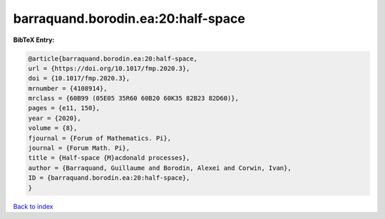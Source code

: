 barraquand.borodin.ea:20:half-space
===================================

.. :cite:t:`barraquand.borodin.ea:20:half-space`

.. bibliography:: ../../All.bib

**BibTeX Entry:**

.. code-block:: bibtex

   @article{barraquand.borodin.ea:20:half-space,
   url = {https://doi.org/10.1017/fmp.2020.3},
   doi = {10.1017/fmp.2020.3},
   mrnumber = {4108914},
   mrclass = {60B99 (05E05 35R60 60B20 60K35 82B23 82D60)},
   pages = {e11, 150},
   year = {2020},
   volume = {8},
   fjournal = {Forum of Mathematics. Pi},
   journal = {Forum Math. Pi},
   title = {Half-space {M}acdonald processes},
   author = {Barraquand, Guillaume and Borodin, Alexei and Corwin, Ivan},
   ID = {barraquand.borodin.ea:20:half-space},
   }

`Back to index <../index>`_

